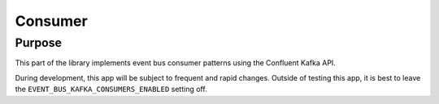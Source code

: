 Consumer
########

Purpose
*******

This part of the library implements event bus consumer patterns using the Confluent Kafka API.

During development, this app will be subject to frequent and rapid changes. Outside of testing this app, it is best to leave the ``EVENT_BUS_KAFKA_CONSUMERS_ENABLED`` setting off.
